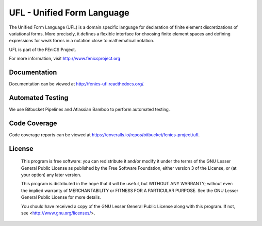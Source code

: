 ===========================
UFL - Unified Form Language
===========================

The Unified Form Language (UFL) is a domain specific language for
declaration of finite element discretizations of variational
forms. More precisely, it defines a flexible interface for choosing
finite element spaces and defining expressions for weak forms in a
notation close to mathematical notation.

UFL is part of the FEniCS Project.

For more information, visit http://www.fenicsproject.org


Documentation
=============

Documentation can be viewed at http://fenics-ufl.readthedocs.org/.

.. image:: https://readthedocs.org/projects/fenics-ufl/badge/?version=latest
   :target: http://fenics.readthedocs.io/projects/ufl/en/latest/?badge=latest
   :alt: Documentation Status


Automated Testing
=================

We use Bitbucket Pipelines and Atlassian Bamboo to perform automated
testing.

.. image:: https://bitbucket-badges.useast.atlassian.io/badge/fenics-project/ufl.svg
   :target: https://bitbucket.org/fenics-project/ufl/addon/pipelines/home
   :alt: Pipelines Build Status

.. image:: http://fenics-bamboo.simula.no:8085/plugins/servlet/wittified/build-status/UFL-UD
   :target: http://fenics-bamboo.simula.no:8085/browse/UFL-UD/latest
   :alt: Bamboo Build Status


Code Coverage
=============

Code coverage reports can be viewed at
https://coveralls.io/repos/bitbucket/fenics-project/ufl.

.. image:: https://coveralls.io/repos/bitbucket/fenics-project/ufl/badge.svg?branch=master
   :target: https://coveralls.io/bitbucket/fenics-project/ufl?branch=master
   :alt: Coverage Status


License
=======

  This program is free software: you can redistribute it and/or modify
  it under the terms of the GNU Lesser General Public License as published by
  the Free Software Foundation, either version 3 of the License, or
  (at your option) any later version.

  This program is distributed in the hope that it will be useful,
  but WITHOUT ANY WARRANTY; without even the implied warranty of
  MERCHANTABILITY or FITNESS FOR A PARTICULAR PURPOSE. See the
  GNU Lesser General Public License for more details.

  You should have received a copy of the GNU Lesser General Public License
  along with this program. If not, see <http://www.gnu.org/licenses/>.
